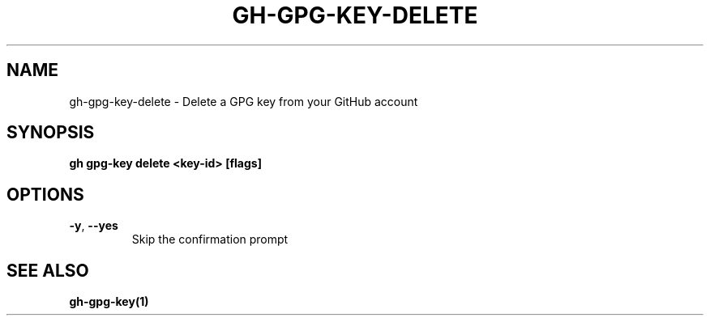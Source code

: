 .nh
.TH "GH-GPG-KEY-DELETE" "1" "Aug 2024" "GitHub CLI 2.54.0" "GitHub CLI manual"

.SH NAME
.PP
gh-gpg-key-delete - Delete a GPG key from your GitHub account


.SH SYNOPSIS
.PP
\fBgh gpg-key delete <key-id> [flags]\fR


.SH OPTIONS
.TP
\fB-y\fR, \fB--yes\fR
Skip the confirmation prompt


.SH SEE ALSO
.PP
\fBgh-gpg-key(1)\fR
